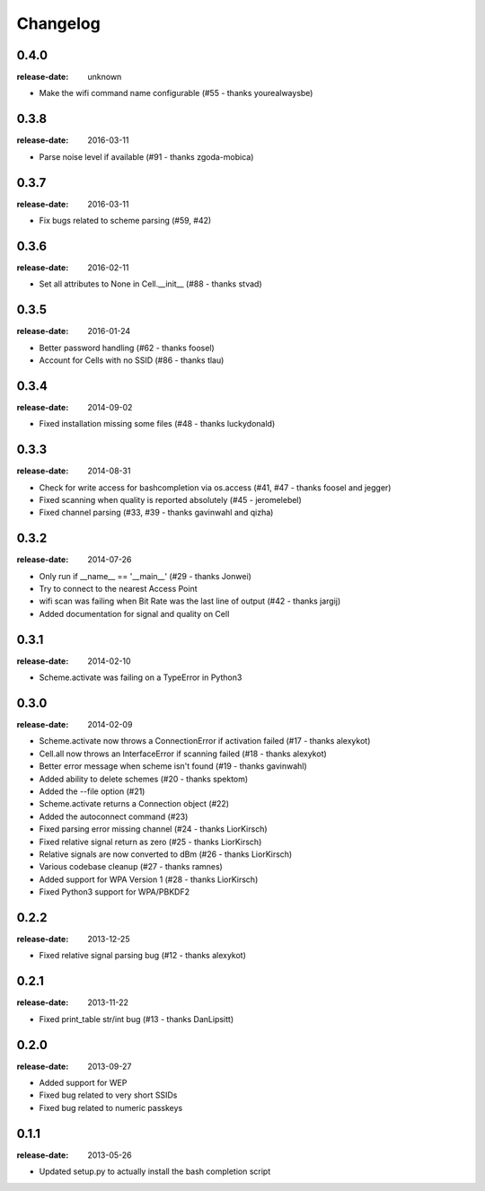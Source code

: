 Changelog
=========

0.4.0
^^^^^
:release-date: unknown

- Make the wifi command name configurable (#55 - thanks yourealwaysbe)

0.3.8
^^^^^
:release-date: 2016-03-11

- Parse noise level if available (#91 - thanks zgoda-mobica)

0.3.7
^^^^^
:release-date: 2016-03-11

- Fix bugs related to scheme parsing (#59, #42)

0.3.6
^^^^^
:release-date: 2016-02-11

- Set all attributes to None in Cell.__init__ (#88 - thanks stvad)

0.3.5
^^^^^
:release-date: 2016-01-24

- Better password handling (#62 - thanks foosel)
- Account for Cells with no SSID (#86 - thanks tlau)

0.3.4
^^^^^
:release-date: 2014-09-02

- Fixed installation missing some files (#48 - thanks luckydonald)

0.3.3
^^^^^
:release-date: 2014-08-31

- Check for write access for bashcompletion via os.access (#41, #47 - thanks foosel and jegger)
- Fixed scanning when quality is reported absolutely (#45 - jeromelebel)
- Fixed channel parsing (#33, #39 - thanks gavinwahl and qizha)

0.3.2
^^^^^
:release-date: 2014-07-26

- Only run if __name__ == '__main__' (#29 - thanks Jonwei)
- Try to connect to the nearest Access Point
- wifi scan was failing when Bit Rate was the last line of output (#42 - thanks jargij)
- Added documentation for signal and quality on Cell

0.3.1
^^^^^
:release-date: 2014-02-10

- Scheme.activate was failing on a TypeError in Python3

0.3.0
^^^^^
:release-date: 2014-02-09

- Scheme.activate now throws a ConnectionError if activation failed (#17 - thanks alexykot)
- Cell.all now throws an InterfaceError if scanning failed (#18 - thanks alexykot)
- Better error message when scheme isn't found (#19 - thanks gavinwahl)
- Added ability to delete schemes (#20 - thanks spektom)
- Added the --file option (#21)
- Scheme.activate returns a Connection object (#22)
- Added the autoconnect command (#23)
- Fixed parsing error missing channel (#24 - thanks LiorKirsch)
- Fixed relative signal return as zero (#25 - thanks LiorKirsch)
- Relative signals are now converted to dBm (#26 - thanks LiorKirsch)
- Various codebase cleanup (#27 - thanks ramnes)
- Added support for WPA Version 1 (#28 - thanks LiorKirsch)
- Fixed Python3 support for WPA/PBKDF2

0.2.2
^^^^^
:release-date: 2013-12-25

- Fixed relative signal parsing bug (#12 - thanks alexykot)

0.2.1
^^^^^
:release-date: 2013-11-22

- Fixed print_table str/int bug (#13 - thanks DanLipsitt)

0.2.0
^^^^^
:release-date: 2013-09-27

- Added support for WEP
- Fixed bug related to very short SSIDs
- Fixed bug related to numeric passkeys

0.1.1
^^^^^
:release-date: 2013-05-26

- Updated setup.py to actually install the bash completion script
